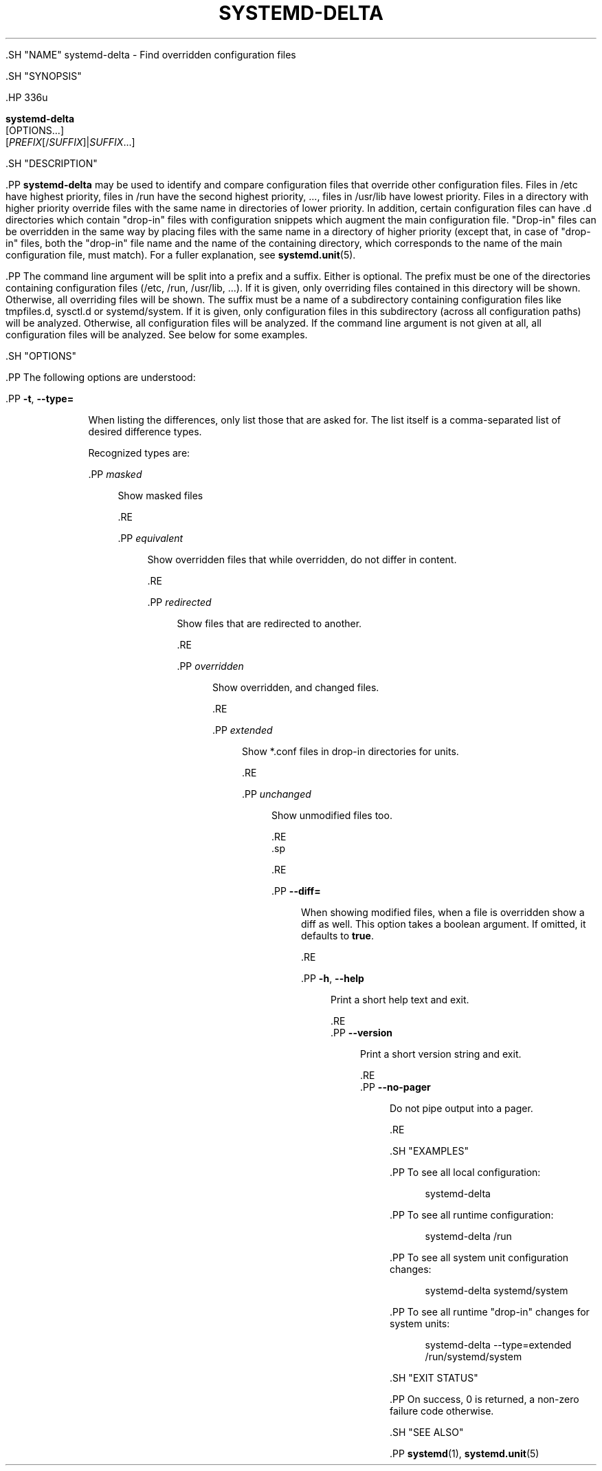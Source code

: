 '\" t
.TH "SYSTEMD\-DELTA" "1" "" "systemd 239" "systemd-delta"
.\" -----------------------------------------------------------------
.\" * Define some portability stuff
.\" -----------------------------------------------------------------
.\" ~~~~~~~~~~~~~~~~~~~~~~~~~~~~~~~~~~~~~~~~~~~~~~~~~~~~~~~~~~~~~~~~~
.\" http://bugs.debian.org/507673
.\" http://lists.gnu.org/archive/html/groff/2009-02/msg00013.html
.\" ~~~~~~~~~~~~~~~~~~~~~~~~~~~~~~~~~~~~~~~~~~~~~~~~~~~~~~~~~~~~~~~~~
.ie \n(.g .ds Aq \(aq
.el       .ds Aq '
.\" -----------------------------------------------------------------
.\" * set default formatting
.\" -----------------------------------------------------------------
.\" disable hyphenation
.nh
.\" disable justification (adjust text to left margin only)
.ad l
.\" -----------------------------------------------------------------
.\" * MAIN CONTENT STARTS HERE *
.\" -----------------------------------------------------------------


  

  

  .SH "NAME"
systemd-delta \- Find overridden configuration files


  .SH "SYNOPSIS"

    .HP \w'\fBsystemd\-delta\fR\ 'u

      \fBsystemd\-delta\fR
       [OPTIONS...]
       [\fIPREFIX\fR[/\fISUFFIX\fR]|\fISUFFIX\fR...]
    

  

  .SH "DESCRIPTION"

    

    .PP
\fBsystemd\-delta\fR
may be used to identify and compare configuration files that override other configuration files\&. Files in
/etc
have highest priority, files in
/run
have the second highest priority, \&..., files in
/usr/lib
have lowest priority\&. Files in a directory with higher priority override files with the same name in directories of lower priority\&. In addition, certain configuration files can have
\&.d
directories which contain "drop\-in" files with configuration snippets which augment the main configuration file\&. "Drop\-in" files can be overridden in the same way by placing files with the same name in a directory of higher priority (except that, in case of "drop\-in" files, both the "drop\-in" file name and the name of the containing directory, which corresponds to the name of the main configuration file, must match)\&. For a fuller explanation, see
\fBsystemd.unit\fR(5)\&.


    .PP
The command line argument will be split into a prefix and a suffix\&. Either is optional\&. The prefix must be one of the directories containing configuration files (/etc,
/run,
/usr/lib, \&...)\&. If it is given, only overriding files contained in this directory will be shown\&. Otherwise, all overriding files will be shown\&. The suffix must be a name of a subdirectory containing configuration files like
tmpfiles\&.d,
sysctl\&.d
or
systemd/system\&. If it is given, only configuration files in this subdirectory (across all configuration paths) will be analyzed\&. Otherwise, all configuration files will be analyzed\&. If the command line argument is not given at all, all configuration files will be analyzed\&. See below for some examples\&.

  

  .SH "OPTIONS"

    

    .PP
The following options are understood:


    

      .PP
\fB\-t\fR, \fB\-\-type=\fR
.RS 4

        
        

        When listing the differences, only list those that are asked for\&. The list itself is a comma\-separated list of desired difference types\&.
.sp


        Recognized types are:

            .PP
\fImasked\fR
.RS 4

              

              Show masked files

            .RE

            .PP
\fIequivalent\fR
.RS 4

              

              Show overridden files that while overridden, do not differ in content\&.

            .RE

            .PP
\fIredirected\fR
.RS 4

              

              Show files that are redirected to another\&.

            .RE

            .PP
\fIoverridden\fR
.RS 4

              

              Show overridden, and changed files\&.

            .RE

            .PP
\fIextended\fR
.RS 4

              

              Show
*\&.conf
files in drop\-in directories for units\&.

            .RE

            .PP
\fIunchanged\fR
.RS 4

              

              Show unmodified files too\&.

            .RE
          .sp


      .RE

      .PP
\fB\-\-diff=\fR
.RS 4

        

        When showing modified files, when a file is overridden show a diff as well\&. This option takes a boolean argument\&. If omitted, it defaults to
\fBtrue\fR\&.

      .RE

      .PP
\fB\-h\fR, \fB\-\-help\fR
.RS 4

    
    

    
      Print a short help text and exit\&.

  .RE
      .PP
\fB\-\-version\fR
.RS 4

    

    
      Print a short version string and exit\&.

    
  .RE
      .PP
\fB\-\-no\-pager\fR
.RS 4

    

    
      Do not pipe output into a pager\&.

    
  .RE
    
  

  .SH "EXAMPLES"

    

    .PP
To see all local configuration:

    
.sp
.if n \{\
.RS 4
.\}
.nf
systemd\-delta
.fi
.if n \{\
.RE
.\}
.sp


    .PP
To see all runtime configuration:

    
.sp
.if n \{\
.RS 4
.\}
.nf
systemd\-delta /run
.fi
.if n \{\
.RE
.\}
.sp


    .PP
To see all system unit configuration changes:

    
.sp
.if n \{\
.RS 4
.\}
.nf
systemd\-delta systemd/system
.fi
.if n \{\
.RE
.\}
.sp


    .PP
To see all runtime "drop\-in" changes for system units:

    
.sp
.if n \{\
.RS 4
.\}
.nf
systemd\-delta \-\-type=extended /run/systemd/system
.fi
.if n \{\
.RE
.\}
.sp

  

  .SH "EXIT STATUS"

    

    .PP
On success, 0 is returned, a non\-zero failure code otherwise\&.

  

  .SH "SEE ALSO"

    
    .PP
\fBsystemd\fR(1),
\fBsystemd.unit\fR(5)

  

